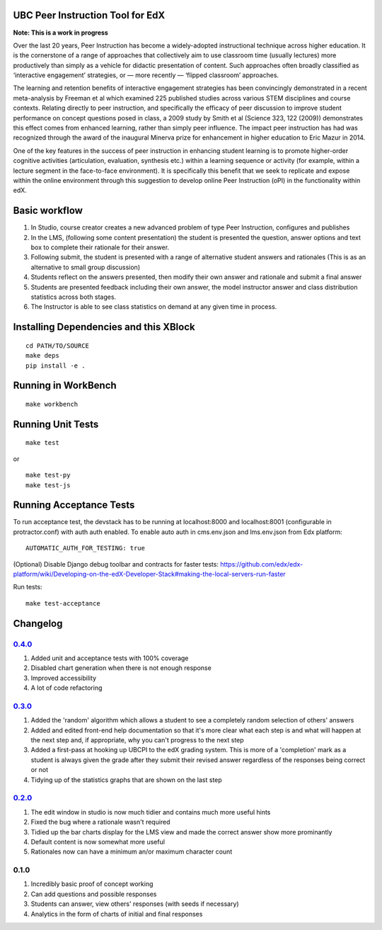 UBC Peer Instruction Tool for EdX
=================================

|Build Status| |Coverage Status|

**Note: This is a work in progress**

Over the last 20 years, Peer Instruction has become a widely-adopted
instructional technique across higher education. It is the cornerstone
of a range of approaches that collectively aim to use classroom time
(usually lectures) more productively than simply as a vehicle for
didactic presentation of content. Such approaches often broadly
classified as ‘interactive engagement’ strategies, or — more recently —
‘flipped classroom’ approaches.

The learning and retention benefits of interactive engagement strategies
has been convincingly demonstrated in a recent meta-analysis by Freeman
et al which examined 225 published studies across various STEM
disciplines and course contexts. Relating directly to peer instruction,
and specifically the efficacy of peer discussion to improve student
performance on concept questions posed in class, a 2009 study by Smith
et al (Science 323, 122 (2009)) demonstrates this effect comes from
enhanced learning, rather than simply peer influence. The impact peer
instruction has had was recognized through the award of the inaugural
Minerva prize for enhancement in higher education to Eric Mazur in 2014.

One of the key features in the success of peer instruction in enhancing
student learning is to promote higher-order cognitive activities
(articulation, evaluation, synthesis etc.) within a learning sequence or
activity (for example, within a lecture segment in the face-to-face
environment). It is specifically this benefit that we seek to replicate
and expose within the online environment through this suggestion to
develop online Peer Instruction (oPI) in the functionality within edX.

Basic workflow
==============

1. In Studio, course creator creates a new advanced problem of type Peer
   Instruction, configures and publishes
2. In the LMS, (following some content presentation) the student is
   presented the question, answer options and text box to complete their
   rationale for their answer.
3. Following submit, the student is presented with a range of
   alternative student answers and rationales (This is as an alternative
   to small group discussion)
4. Students reflect on the answers presented, then modify their own
   answer and rationale and submit a final answer
5. Students are presented feedback including their own answer, the model
   instructor answer and class distribution statistics across both
   stages.
6. The Instructor is able to see class statistics on demand at any given
   time in process.

Installing Dependencies and this XBlock
=======================================

::

    cd PATH/TO/SOURCE
    make deps
    pip install -e .

Running in WorkBench
====================

::

    make workbench 

Running Unit Tests
==================

::

    make test

or

::

    make test-py
    make test-js

Running Acceptance Tests
========================

To run acceptance test, the devstack has to be running at localhost:8000
and localhost:8001 (configurable in protractor.conf) with auth auth
enabled. To enable auto auth in cms.env.json and lms.env.json from Edx
platform:

::

    AUTOMATIC_AUTH_FOR_TESTING: true

(Optional) Disable Django debug toolbar and contracts for faster tests:
https://github.com/edx/edx-platform/wiki/Developing-on-the-edX-Developer-Stack#making-the-local-servers-run-faster

Run tests:

::

    make test-acceptance

Changelog
=========

`0.4.0 <https://github.com/ubc/ubcpi/issues?q=milestone%3A0.4+is%3Aclosed>`__
-----------------------------------------------------------------------------

1. Added unit and acceptance tests with 100% coverage
2. Disabled chart generation when there is not enough response
3. Improved accessibility
4. A lot of code refactoring

`0.3.0 <https://github.com/ubc/ubcpi/issues?q=milestone%3A0.3+is%3Aclosed>`__
-----------------------------------------------------------------------------

1. Added the 'random' algorithm which allows a student to see a
   completely random selection of others' answers
2. Added and edited front-end help documentation so that it's more clear
   what each step is and what will happen at the next step and, if
   appropriate, why you can't progress to the next step
3. Added a first-pass at hooking up UBCPI to the edX grading system.
   This is more of a 'completion' mark as a student is always given the
   grade after they submit their revised answer regardless of the
   responses being correct or not
4. Tidying up of the statistics graphs that are shown on the last step

`0.2.0 <https://github.com/ubc/ubcpi/issues?q=milestone%3A0.2+is%3Aclosed>`__
-----------------------------------------------------------------------------

1. The edit window in studio is now much tidier and contains much more
   useful hints
2. Fixed the bug where a rationale wasn't required
3. Tidied up the bar charts display for the LMS view and made the
   correct answer show more prominantly
4. Default content is now somewhat more useful
5. Rationales now can have a minimum an/or maximum character count

0.1.0
-----

1. Incredibly basic proof of concept working
2. Can add questions and possible responses
3. Students can answer, view others' responses (with seeds if necessary)
4. Analytics in the form of charts of initial and final responses

.. |Build Status| image:: https://travis-ci.org/ubc/ubcpi.svg
   :target: https://travis-ci.org/ubc/ubcpi
.. |Coverage Status| image:: https://coveralls.io/repos/ubc/ubcpi/badge.svg?branch=master&service=github
   :target: https://coveralls.io/github/ubc/ubcpi?branch=master
